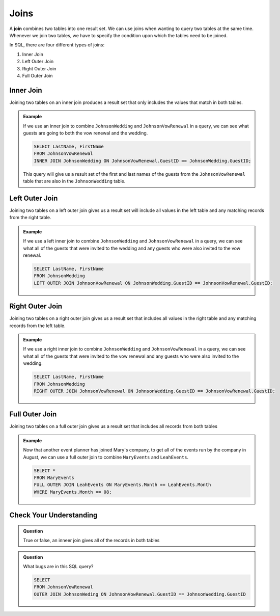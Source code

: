 Joins
=====

.. index:: ! join

A **join** combines two tables into one result set.
We can use joins when wanting to query two tables at the same time. 
Whenever we join two tables, we have to specify the condition upon which the tables need to be joined.

In SQL, there are four different types of joins:

#. Inner Join
#. Left Outer Join
#. Right Outer Join
#. Full Outer Join

.. index:: ! inner join

Inner Join
----------

Joining two tables on an inner join produces a result set that only includes the values that match in both tables.

.. TODO: Add a diagram to demonstrate what result set looks like.

.. admonition:: Example

   If we use an inner join to combine ``JohnsonWedding`` and ``JohnsonVowRenewal`` in a query, we can see what guests are going to both the vow renewal and the wedding.

   .. sourcecode:: mysql

      SELECT LastName, FirstName
      FROM JohnsonVowRenewal
      INNER JOIN JohnsonWedding ON JohnsonVowRenewal.GuestID == JohnsonWedding.GuestID;

   This query will give us a result set of the first and last names of the guests from the ``JohnsonVowRenewal`` table that are also in the ``JohnsonWedding`` table.

Left Outer Join
---------------

Joining two tables on a left outer join gives us a result set will include all values in the left table and any matching records from the right table.

.. TODO: Add a diagram to demonstrate what result set looks like.

.. admonition:: Example 

   If we use a left inner join to combine ``JohnsonWedding`` and ``JohnsonVowRenewal`` in a query, we can see what all of the guests that were invited to the wedding and any guests who were also invited to the vow renewal.

   .. sourcecode:: mysql

      SELECT LastName, FirstName
      FROM JohnsonWedding
      LEFT OUTER JOIN JohnsonVowRenewal ON JohnsonWedding.GuestID == JohnsonVowRenewal.GuestID;


Right Outer Join
----------------

Joining two tables on a right outer join gives us a result set that includes all values in the right table and any matching records from the left table.

.. TODO: Add a diagram to demonstrate what result set looks like.

.. admonition:: Example 

   If we use a right inner join to combine ``JohnsonWedding`` and ``JohnsonVowRenewal`` in a query, we can see what all of the guests that were invited to the vow renewal and any guests who were also invited to the wedding.

   .. sourcecode:: mysql

      SELECT LastName, FirstName
      FROM JohnsonWedding
      RIGHT OUTER JOIN JohnsonVowRenewal ON JohnsonWedding.GuestID == JohnsonVowRenewal.GuestID;


Full Outer Join
---------------

Joining two tables on a full outer join gives us a result set that includes all records from both tables

.. TODO: Add a diagram to demonstrate what result set looks like.

.. admonition:: Example

   Now that another event planner has joined Mary's company, to get all of the events run by the company in August, we can use a full outer join to combine ``MaryEvents`` and ``LeahEvents``.

   .. sourcecode:: mysql

      SELECT *
      FROM MaryEvents
      FULL OUTER JOIN LeahEvents ON MaryEvents.Month == LeahEvents.Month
      WHERE MaryEvents.Month == 08;

Check Your Understanding
------------------------

.. admonition:: Question

   True or false, an inneer join gives all of the records in both tables

.. ans: false!

.. admonition:: Question

   What bugs are in this SQL query?

   .. sourcecode:: mysql

      SELECT 
      FROM JohnsonVowRenewal
      OUTER JOIN JohnsonWeding ON JohnsonVowRenewal.GuestID == JohnsonWedding.GuestID

.. ans: Nothing specified for select, outer join not specified, table name spelled wrong, no semicolon!